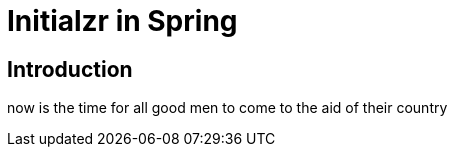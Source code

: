 = Initialzr in Spring

== Introduction

now is the time for all good men to come to the aid of their country
